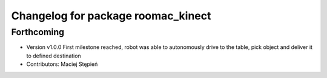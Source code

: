^^^^^^^^^^^^^^^^^^^^^^^^^^^^^^^^^^^
Changelog for package roomac_kinect
^^^^^^^^^^^^^^^^^^^^^^^^^^^^^^^^^^^

Forthcoming
-----------
* Version v1.0.0 First milestone reached, robot was able to autonomously drive to the table, pick object and deliver it to defined destination 
* Contributors: Maciej Stępień